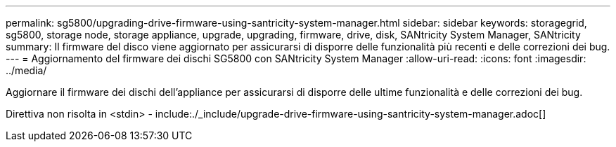---
permalink: sg5800/upgrading-drive-firmware-using-santricity-system-manager.html 
sidebar: sidebar 
keywords: storagegrid, sg5800, storage node, storage appliance, upgrade, upgrading, firmware, drive, disk, SANtricity System Manager, SANtricity 
summary: Il firmware del disco viene aggiornato per assicurarsi di disporre delle funzionalità più recenti e delle correzioni dei bug. 
---
= Aggiornamento del firmware dei dischi SG5800 con SANtricity System Manager
:allow-uri-read: 
:icons: font
:imagesdir: ../media/


[role="lead"]
Aggiornare il firmware dei dischi dell'appliance per assicurarsi di disporre delle ultime funzionalità e delle correzioni dei bug.

Direttiva non risolta in <stdin> - include:./_include/upgrade-drive-firmware-using-santricity-system-manager.adoc[]
